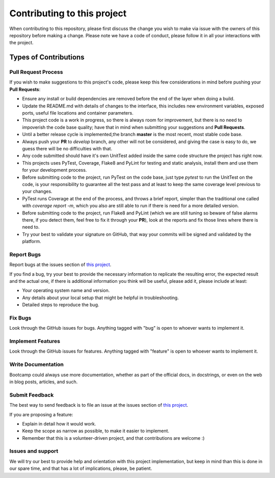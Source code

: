 #############################
Contributing to this project
#############################

When contributing to this repository, please first discuss the change you wish to make via issue with the owners of this repository before making a change.
Please note we have a code of conduct, please follow it in all your interactions with the project.

***********************
Types of Contributions
***********************

=====================
Pull Request Process
=====================

If you wish to make suggestions to this project's code, please keep this few considerations in mind before pushing your **Pull Requests**:

* Ensure any install or build dependencies are removed before the end of the layer when doing a build.
* Update the README.md with details of changes to the interface, this includes new environment variables, exposed ports, useful file locations and container parameters.
* This project code is a work in progress, so there is always room for improvement, but there is no need to impoverish the code base quality; have that in mind when submitting your suggestions and **Pull Requests**.
* Until a better release cycle is implemented,the branch **master** is the most recent, most stable code base.
* Always push your **PR** to *develop* branch, any other will not be considered, and giving the case is easy to do, we guess there will be no difficulties with that.
* Any code submitted should have it's own UnitTest added inside the same code structure the project has right now.
* This projects uses PyTest, Coverage, Flake8 and PyLint for testing and static analysis, install them and use them for your development process.
* Before submitting code to the project, run PyTest on the code base, just type `pytest` to run the UnitTest on the code, is your responsibility to guarantee all the test pass and at least to keep the same coverage level previous to your changes.
* PyTest runs Coverage at the end of the process, and throws a brief report, simpler than the traditional one called with `coverage report -m`, which you also are still able to run if there is need for a more detailed version.
* Before submitting code to the project, run Flake8 and PyLint (which we are still tuning so beware of false alarms there, if you detect them, feel free to fix it through your **PR**), look at the reports and fix those lines where there is need to.
* Try your best to validate your signature on GitHub, that way your commits will be signed and validated by the platform.

============
Report Bugs
============

Report bugs at the issues section of `this project`_.

If you find a bug, try your best to provide the necessary information to replicate the resulting error, the expected result and the actual one, if there is additional information you think will be useful, please add it, please include at least:

* Your operating system name and version.
* Any details about your local setup that might be helpful in troubleshooting.
* Detailed steps to reproduce the bug.

.. _`this project`: https://github.com/vitorfs/bootcamp/issues

===================
Fix Bugs
===================

Look through the GitHub issues for bugs. Anything tagged with "bug" is open to whoever wants to implement it.

===================
Implement Features
===================

Look through the GitHub issues for features. Anything tagged with "feature" is open to whoever wants to implement it.

===================
Write Documentation
===================

Bootcamp could always use more documentation, whether as part of the official docs, in docstrings, or even on the web in blog posts, articles, and such.

===================
Submit Feedback
===================

The best way to send feedback is to file an issue at the issues section of `this project`_.

If you are proposing a feature:

* Explain in detail how it would work.
* Keep the scope as narrow as possible, to make it easier to implement.
* Remember that this is a volunteer-driven project, and that contributions are welcome :)

.. _`this project`: https://github.com/vitorfs/bootcamp/issues

===================
Issues and support
===================

We will try our best to provide help and orientation with this project implementation, but keep in mind than this is done in our spare time, and that has a lot of implications, please, be patient.
